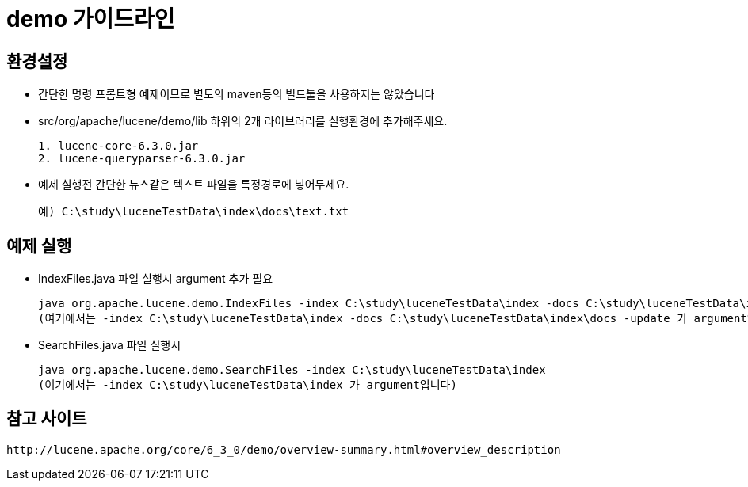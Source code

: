 # demo 가이드라인

## 환경설정

- 간단한 명령 프롬트형 예제이므로 별도의 maven등의 빌드툴을 사용하지는 않았습니다

- src/org/apache/lucene/demo/lib 하위의 2개 라이브러리를 실행환경에 추가해주세요.
[source]
1. lucene-core-6.3.0.jar
2. lucene-queryparser-6.3.0.jar
 
- 예제 실행전 간단한 뉴스같은 텍스트 파일을 특정경로에 넣어두세요.
[source]
예) C:\study\luceneTestData\index\docs\text.txt

## 예제 실행

- IndexFiles.java 파일 실행시 argument 추가 필요
[source]
java org.apache.lucene.demo.IndexFiles -index C:\study\luceneTestData\index -docs C:\study\luceneTestData\index\docs -update
(여기에서는 -index C:\study\luceneTestData\index -docs C:\study\luceneTestData\index\docs -update 가 argument입니다)

- SearchFiles.java 파일 실행시 
[source]
java org.apache.lucene.demo.SearchFiles -index C:\study\luceneTestData\index
(여기에서는 -index C:\study\luceneTestData\index 가 argument입니다)

## 참고 사이트
[source]
http://lucene.apache.org/core/6_3_0/demo/overview-summary.html#overview_description
